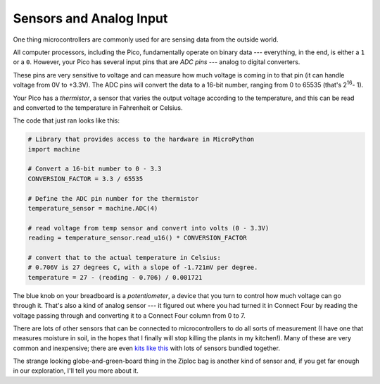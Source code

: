 Sensors and Analog Input
========================

.. image:: therm.jpg
  :width: 20em

One thing microcontrollers are commonly used for are sensing data from the
outside world.

All computer processors, including the Pico, fundamentally operate on binary
data --- everything, in the end, is either a ``1`` or a ``0``. However, your
Pico has several input pins that are *ADC pins* --- analog to digital
converters.

These pins are very sensitive to voltage and can measure how much voltage is
coming in to that pin (it can handle voltage from 0V to +3.3V). The ADC pins
will convert the data to a 16-bit number, ranging from 0 to 65535 (that's
2\ :sup:`16`\ - 1).

Your Pico has a *thermistor*, a sensor that varies the output voltage according
to the temperature, and this can be read and converted to the temperature in
Fahrenheit or Celsius.

The code that just ran looks like this:

.. code-block::

  # Library that provides access to the hardware in MicroPython
  import machine

  # Convert a 16-bit number to 0 - 3.3
  CONVERSION_FACTOR = 3.3 / 65535

  # Define the ADC pin number for the thermistor
  temperature_sensor = machine.ADC(4)

  # read voltage from temp sensor and convert into volts (0 - 3.3V)
  reading = temperature_sensor.read_u16() * CONVERSION_FACTOR

  # convert that to the actual temperature in Celsius:
  # 0.706V is 27 degrees C, with a slope of -1.721mV per degree.
  temperature = 27 - (reading - 0.706) / 0.001721

The blue knob on your breadboard is a *potentiometer*, a device that you turn
to control how much voltage can go through it. That's also a kind of analog
sensor --- it figured out where you had turned it in Connect Four by reading
the voltage passing through and converting it to a Connect Four column from
0 to 7.

There are lots of other sensors that can be connected to microcontrollers to do
all sorts of measurement (I have one that measures moisture in soil, in the
hopes that I finally will stop killing the plants in my kitchen!). Many of these
are very common and inexpensive; there are even `kits like this
<https://www.amazon.com/HiLetgo-Sensors-Assortment-Raspberry-Projects/dp/B01N5910XS/>`_
with lots of sensors bundled together.

The strange looking globe-and-green-board thing in the Ziploc bag is another
kind of sensor and, if you get far enough in our exploration, I'll tell you
more about it.

